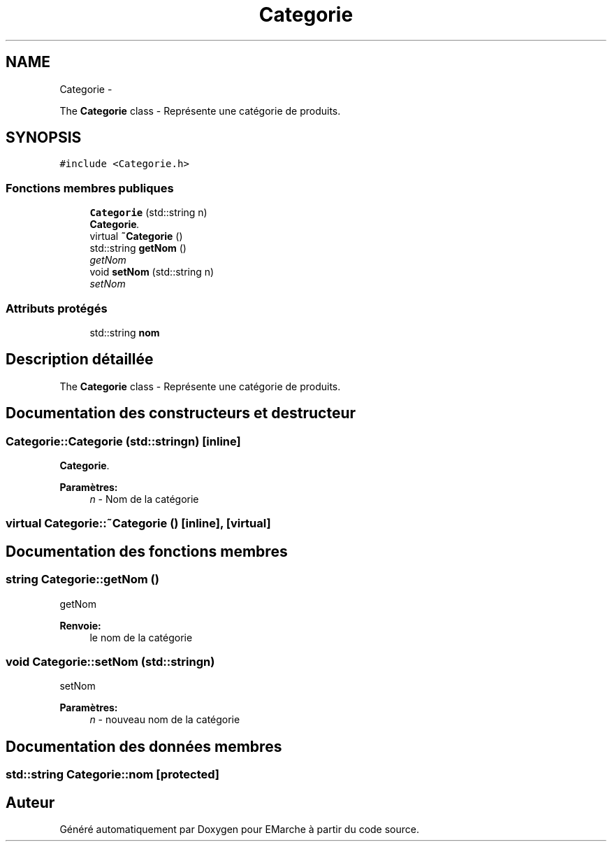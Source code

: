 .TH "Categorie" 3 "Vendredi 18 Décembre 2015" "Version 2" "EMarche" \" -*- nroff -*-
.ad l
.nh
.SH NAME
Categorie \- 
.PP
The \fBCategorie\fP class - Représente une catégorie de produits\&.  

.SH SYNOPSIS
.br
.PP
.PP
\fC#include <Categorie\&.h>\fP
.SS "Fonctions membres publiques"

.in +1c
.ti -1c
.RI "\fBCategorie\fP (std::string n)"
.br
.RI "\fI\fBCategorie\fP\&. \fP"
.ti -1c
.RI "virtual \fB~Categorie\fP ()"
.br
.ti -1c
.RI "std::string \fBgetNom\fP ()"
.br
.RI "\fIgetNom \fP"
.ti -1c
.RI "void \fBsetNom\fP (std::string n)"
.br
.RI "\fIsetNom \fP"
.in -1c
.SS "Attributs protégés"

.in +1c
.ti -1c
.RI "std::string \fBnom\fP"
.br
.in -1c
.SH "Description détaillée"
.PP 
The \fBCategorie\fP class - Représente une catégorie de produits\&. 
.SH "Documentation des constructeurs et destructeur"
.PP 
.SS "Categorie::Categorie (std::stringn)\fC [inline]\fP"

.PP
\fBCategorie\fP\&. 
.PP
\fBParamètres:\fP
.RS 4
\fIn\fP - Nom de la catégorie 
.RE
.PP

.SS "virtual Categorie::~Categorie ()\fC [inline]\fP, \fC [virtual]\fP"

.SH "Documentation des fonctions membres"
.PP 
.SS "string Categorie::getNom ()"

.PP
getNom 
.PP
\fBRenvoie:\fP
.RS 4
le nom de la catégorie 
.RE
.PP

.SS "void Categorie::setNom (std::stringn)"

.PP
setNom 
.PP
\fBParamètres:\fP
.RS 4
\fIn\fP - nouveau nom de la catégorie 
.RE
.PP

.SH "Documentation des données membres"
.PP 
.SS "std::string Categorie::nom\fC [protected]\fP"


.SH "Auteur"
.PP 
Généré automatiquement par Doxygen pour EMarche à partir du code source\&.
